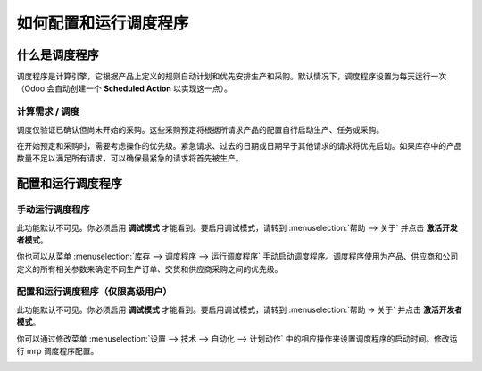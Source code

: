 ====================================
如何配置和运行调度程序
====================================

什么是调度程序
===================

调度程序是计算引擎，它根据产品上定义的规则自动计划和优先安排生产和采购。默认情况下，调度程序设置为每天运行一次（Odoo 会自动创建一个 **Scheduled Action** 以实现这一点）。

计算需求 / 调度
-------------------------------------

调度仅验证已确认但尚未开始的采购。这些采购预定将根据所请求产品的配置自行启动生产、任务或采购。

在开始预定和采购时，需要考虑操作的优先级。紧急请求、过去的日期或日期早于其他请求的请求将优先启动。如果库存中的产品数量不足以满足所有请求，可以确保最紧急的请求将首先被生产。

配置和运行调度程序
===============================

手动运行调度程序
--------------------------

此功能默认不可见。你必须启用 **调试模式** 才能看到。要启用调试模式，请转到 :menuselection:`帮助 --> 关于` 并点击 **激活开发者模式**。

你也可以从菜单 :menuselection:`库存 --> 调度程序 --> 运行调度程序` 手动启动调度程序。调度程序使用为产品、供应商和公司定义的所有相关参数来确定不同生产订单、交货和供应商采购之间的优先级。

.. image:: media/schedulers02.png
   :align: center

配置和运行调度程序（仅限高级用户）
---------------------------------------------------------

此功能默认不可见。你必须启用 **调试模式** 才能看到。要启用调试模式，请转到 :menuselection:`帮助 -> 关于` 并点击 **激活开发者模式**。

你可以通过修改菜单 :menuselection:`设置 --> 技术 --> 自动化 --> 计划动作` 中的相应操作来设置调度程序的启动时间。修改运行 mrp 调度程序配置。

.. image:: media/schedulers01.png
   :align: center

.. seealso::
    * :doc:`../delivery/scheduled_dates`

